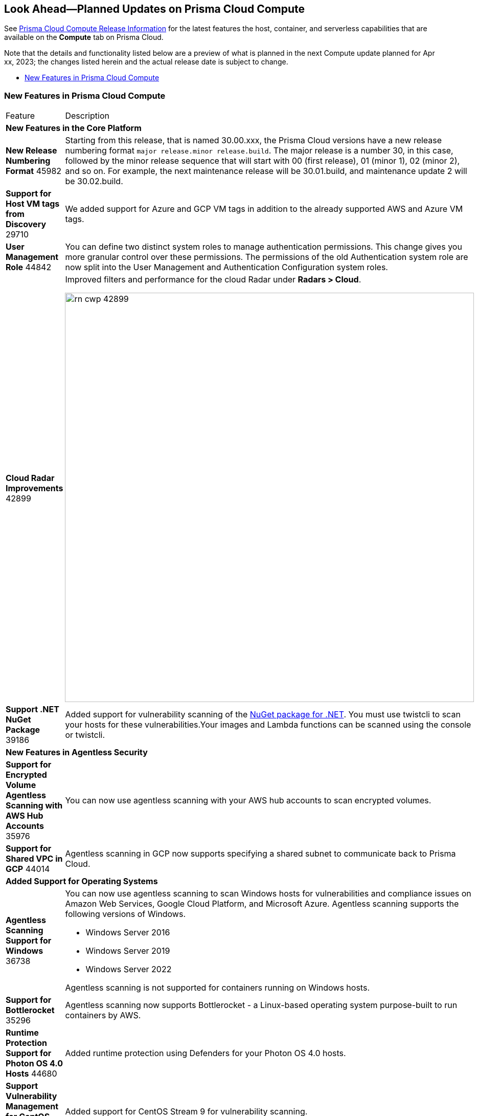 [#idbcabf073-287c-4563-9c1f-382e65422ff9]
== Look Ahead—Planned Updates on Prisma Cloud Compute

// Review any deprecation notices and new features planned in the next Prisma Cloud Compute release.

See xref:prisma-cloud-compute-release-information.adoc#id79d9af81-3080-471d-9cd1-afe25c775be3[Prisma Cloud Compute Release Information] for the latest features the host, container, and serverless capabilities that are available on the *Compute* tab on Prisma Cloud.

//Currently there are no previews or announcements for updates.

Note that the details and functionality listed below are a preview of what is planned in the next Compute update planned for Apr xx, 2023; the changes listed herein and the actual release date is subject to change.

* xref:#new-features-prisma-cloud-compute[New Features in Prisma Cloud Compute]

[#new-features-prisma-cloud-compute]
=== New Features in Prisma Cloud Compute

[cols="50%a,50%a"]
|===
|Feature
|Description

2+|*New Features in the Core Platform*

|*New Release Numbering Format*
+++<draft-comment>45982</draft-comment>+++
|Starting from this release, that is named 30.00.xxx, the Prisma Cloud versions have a new release numbering format `major release.minor release.build`.
The major release is a number 30, in this case, followed by the minor release sequence that will start with 00 (first release), 01 (minor 1), 02 (minor 2), and so on.
For example, the next maintenance release will be 30.01.build, and maintenance update 2 will be 30.02.build.

//CWP-29710
|*Support for Host VM tags from Discovery*
+++<draft-comment>29710</draft-comment>+++
|We added support for Azure and GCP VM tags in addition to the already supported AWS and Azure VM tags.

|*User Management Role*
+++<draft-comment>44842</draft-comment>+++
|You can define two distinct system roles to manage authentication permissions. This change gives you more granular control over these permissions. The permissions of the old Authentication system role are now split into the User Management and Authentication Configuration system roles.

//CWP-42899
|*Cloud Radar Improvements*
+++<draft-comment>42899</draft-comment>+++
|Improved filters and performance for the cloud Radar under *Radars > Cloud*.

image::rn-cwp-42899.png[width=800]

//CWP-39186
|*Support .NET NuGet Package*
+++<draft-comment>39186</draft-comment>+++
|Added support for vulnerability scanning of the https://learn.microsoft.com/en-us/nuget/what-is-nuget[NuGet package for .NET]. You must use twistcli to scan your hosts for these vulnerabilities.Your images and Lambda functions can be scanned using the console or twistcli.

2+|*New Features in Agentless Security*

|*Support for Encrypted Volume Agentless Scanning with AWS Hub Accounts*
+++<draft-comment>35976</draft-comment>+++
| You can now use agentless scanning with your AWS hub accounts to scan encrypted volumes.

//CWP-44014
|*Support for Shared VPC in GCP*
+++<draft-comment>44014</draft-comment>+++
|Agentless scanning in GCP now supports specifying a shared subnet to communicate back to Prisma Cloud.

2+|*Added Support for Operating Systems*

//CWP-36738
|*Agentless Scanning Support for Windows*
+++<draft-comment>36738</draft-comment>+++
|You can now use agentless scanning to scan Windows hosts for vulnerabilities and compliance issues on Amazon Web Services, Google Cloud Platform, and Microsoft Azure. Agentless scanning supports the following versions of Windows.

* Windows Server 2016
* Windows Server  2019
* Windows Server  2022

Agentless scanning is not supported for containers running on Windows hosts.

//CWP-35296
|*Support for Bottlerocket*
+++<draft-comment>35296</draft-comment>+++
|Agentless scanning now supports Bottlerocket - a Linux-based operating system purpose-built to run containers by AWS.

//CWP-44680
|*Runtime Protection Support for Photon OS 4.0 Hosts*
+++<draft-comment>44680</draft-comment>+++
|Added runtime protection using Defenders for your Photon OS 4.0 hosts.

//CWP-39892
|*Support Vulnerability Management for CentOS Stream 9*
+++<draft-comment>39892</draft-comment>+++
|Added support for CentOS Stream 9 for vulnerability scanning.

//CWP-46186
|*Support OEL 7*
+++<draft-comment>46186</draft-comment>+++
|Added support for Oracle Enterprise Linux 7 on x86.

//CWP-45663
|*Support for RHEL 9*
+++<draft-comment>45663</draft-comment>+++
|Added support for RedHat Enterprise Linux 9 on x86 and on ARM.

2+|*New Features in Host Security*

//CWP-39820 
|*Support for CBL-Mariner on Hosts*
+++<draft-comment>39820</draft-comment>+++
|Added support for deploying Host Defenders on CBL Mariner 2.0 Linux-based OS for Azure.

2+|*New Features in Serverless*

2+|*New features in Web Application and API Security (WAAS)*

|*Customizable CAPTCHA page for WAAS Bot protection*
+++<draft-comment>44858</draft-comment>+++
|You can now embed a custom reCAPTCHA page branded to fit your application and protect your website from spam and abuse. The WAAS Bot Protection is available on *Defend > WAAS > Active Bot Detection*.

image::rn-cwp-44858.png[width=300]

2+|*API Changes*

//CWP-25813 (PCEE only)
|*Cache-control Header for All API responses*
+++<draft-comment>25813</draft-comment>+++
|Adds a header Cache-control: no-store in the API response to control storing of cache for all API requests.

//CWP-42899
|*Support Pagination for Cloud Discovery API endpoint*
+++<draft-comment>42899</draft-comment>+++
|Adds support for pagination in the GET, /api/vVERSION/cloud/discovery API endpoint. You can use the query parameter limit for pagination.

//CWP-42671
|*Support Amazon EC2 Auto Scaling in WAAS agentless deployment*
+++<draft-comment>//CWP-42671</draft-comment>+++
|Enables autoscaling of WAAS agentless deployment to support more than one application through body parameters:

* `autoScalingEnabled`: Enables the auto scaling using Amazon EC2 Auto Scaling feature for a VPC observer handling multiple network instances.

Default: False

* `autoScalingMaxInstances`: Specifies the maximum deployed instances for autoscaling deployment.

Values: 1 - 10

Default: 0

By default, the feature is disabled. You can enable the feature by using the PUT method in the following API endpoint:

[source]
----
/api/vVERSION/policies/firewall/app/agentless
----

2+|*User Interface Enhancements*

//CWP-39494
|*Tanzu Blobstore Update*
+++<draft-comment>39494</draft-comment>+++
|Improved the UI to add and configure a VMWare Tanzu blobstore under *Defend > Vulnerabilites > VMWare Tanzu blobstore*.

//CWP-39490
|*Defender Settings*
+++<draft-comment>39490</draft-comment>+++
|Improved the UI for the advanced Defender settings under *Manage > Defenders > Settings*.

//CWP-39496
|*Collections*
+++<draft-comment>39496</draft-comment>+++
|Improved the UI to enable you to filter collections under *Manage > Collections And Tags*.

You can now use the following categories to filter your collections:

* Description
* Modified
* Name
* Owner

2+|*End-of-Support Notifications*

|*End of Support for a Serverless Scan API endpoint*
+++<draft-comment>46784</draft-comment>+++
|Ends the support for `/api/vVERSION/settings/serverless-scan`.

|===
